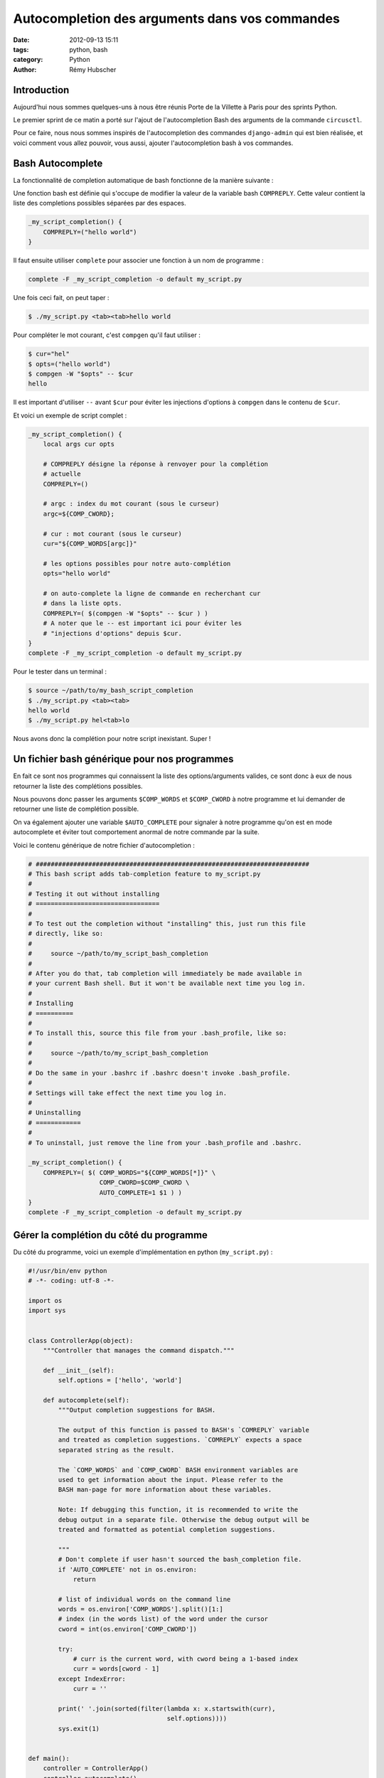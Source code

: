 ###############################################
Autocompletion des arguments dans vos commandes
###############################################

:date: 2012-09-13 15:11
:tags: python, bash
:category: Python
:author: Rémy Hubscher


Introduction
============

Aujourd'hui nous sommes quelques-uns à nous être réunis Porte de la Villette à
Paris pour des sprints Python.

Le premier sprint de ce matin a porté sur l'ajout de l'autocompletion Bash des
arguments de la commande ``circusctl``.

Pour ce faire, nous nous sommes inspirés de l'autocompletion des commandes
``django-admin`` qui est bien réalisée, et voici comment vous allez pouvoir,
vous aussi, ajouter l'autocompletion bash à vos commandes.


Bash Autocomplete
=================

La fonctionnalité de completion automatique de bash fonctionne de la manière
suivante :

Une fonction bash est définie qui s'occupe de modifier la valeur de la variable
bash ``COMPREPLY``. Cette valeur contient la liste des completions possibles
séparées par des espaces.

.. code-block:: bash

    _my_script_completion() {
        COMPREPLY=("hello world")
    }


Il faut ensuite utiliser ``complete`` pour associer une fonction à un nom de
programme :

.. code-block:: bash

    complete -F _my_script_completion -o default my_script.py

Une fois ceci fait, on peut taper :

.. code-block:: console

    $ ./my_script.py <tab><tab>hello world

Pour compléter le mot courant, c'est ``compgen`` qu'il faut utiliser :

.. code-block:: console

    $ cur="hel"
    $ opts=("hello world")
    $ compgen -W "$opts" -- $cur
    hello

Il est important d'utiliser ``--`` avant ``$cur`` pour éviter les injections
d'options à ``compgen`` dans le contenu de ``$cur``.

Et voici un exemple de script complet :

.. code-block:: bash

    _my_script_completion() {
        local args cur opts

        # COMPREPLY désigne la réponse à renvoyer pour la complétion
        # actuelle
        COMPREPLY=()

        # argc : index du mot courant (sous le curseur)
        argc=${COMP_CWORD};

        # cur : mot courant (sous le curseur)
        cur="${COMP_WORDS[argc]}"

        # les options possibles pour notre auto-complétion
        opts="hello world"

        # on auto-complete la ligne de commande en recherchant cur
        # dans la liste opts.
        COMPREPLY=( $(compgen -W "$opts" -- $cur ) )
        # A noter que le -- est important ici pour éviter les
        # "injections d'options" depuis $cur.
    }
    complete -F _my_script_completion -o default my_script.py

Pour le tester dans un terminal :

.. code-block:: console

    $ source ~/path/to/my_bash_script_completion
    $ ./my_script.py <tab><tab>
    hello world
    $ ./my_script.py hel<tab>lo

Nous avons donc la complétion pour notre script inexistant. Super !


Un fichier bash générique pour nos programmes
=============================================

En fait ce sont nos programmes qui connaissent la liste des options/arguments
valides, ce sont donc à eux de nous retourner la liste des complétions
possibles.

Nous pouvons donc passer les arguments ``$COMP_WORDS`` et ``$COMP_CWORD`` à
notre programme et lui demander de retourner une liste de complétion possible.

On va également ajouter une variable ``$AUTO_COMPLETE`` pour signaler à notre
programme qu'on est en mode autocomplete et éviter tout comportement anormal de
notre commande par la suite.

Voici le contenu générique de notre fichier d'autocompletion :

.. code-block:: bash

    # #########################################################################
    # This bash script adds tab-completion feature to my_script.py
    #
    # Testing it out without installing
    # =================================
    #
    # To test out the completion without "installing" this, just run this file
    # directly, like so:
    #
    #     source ~/path/to/my_script_bash_completion
    #
    # After you do that, tab completion will immediately be made available in
    # your current Bash shell. But it won't be available next time you log in.
    #
    # Installing
    # ==========
    #
    # To install this, source this file from your .bash_profile, like so:
    #
    #     source ~/path/to/my_script_bash_completion
    #
    # Do the same in your .bashrc if .bashrc doesn't invoke .bash_profile.
    #
    # Settings will take effect the next time you log in.
    #
    # Uninstalling
    # ============
    #
    # To uninstall, just remove the line from your .bash_profile and .bashrc.

    _my_script_completion() {
        COMPREPLY=( $( COMP_WORDS="${COMP_WORDS[*]}" \
                       COMP_CWORD=$COMP_CWORD \
                       AUTO_COMPLETE=1 $1 ) )
    }
    complete -F _my_script_completion -o default my_script.py


Gérer la complétion du côté du programme
========================================

Du côté du programme, voici un exemple d'implémentation en python
(``my_script.py``) :

.. code-block:: python

    #!/usr/bin/env python
    # -*- coding: utf-8 -*-

    import os
    import sys


    class ControllerApp(object):
        """Controller that manages the command dispatch."""

        def __init__(self):
            self.options = ['hello', 'world']

        def autocomplete(self):
            """Output completion suggestions for BASH.

            The output of this function is passed to BASH's `COMREPLY` variable
            and treated as completion suggestions. `COMREPLY` expects a space
            separated string as the result.

            The `COMP_WORDS` and `COMP_CWORD` BASH environment variables are
            used to get information about the input. Please refer to the
            BASH man-page for more information about these variables.

            Note: If debugging this function, it is recommended to write the
            debug output in a separate file. Otherwise the debug output will be
            treated and formatted as potential completion suggestions.

            """
            # Don't complete if user hasn't sourced the bash_completion file.
            if 'AUTO_COMPLETE' not in os.environ:
                return

            # list of individual words on the command line
            words = os.environ['COMP_WORDS'].split()[1:]
            # index (in the words list) of the word under the cursor
            cword = int(os.environ['COMP_CWORD'])

            try:
                # curr is the current word, with cword being a 1-based index
                curr = words[cword - 1]
            except IndexError:
                curr = ''

            print(' '.join(sorted(filter(lambda x: x.startswith(curr),
                                         self.options))))
            sys.exit(1)


    def main():
        controller = ControllerApp()
        controller.autocomplete()

    if __name__ == '__main__':
        main()


Encore une fois, pour le tester :

.. code-block:: bash

    $ chmod +x my_script.py
    $ ./my_script.py<tab><tab>
    hello world
    $ ./my_script.py he<tab>llo w<tab>orld


Conclusion
==========

En conclusion, ce sprint sur circus m'a permis de trouver un bon moyen de gérer
simplement et efficacement la complétion des arguments d'une commande.

Pour la suite du sprint, il faudra lancer une CLI lorsque ``circusctl`` est
lancé sans arguments.
